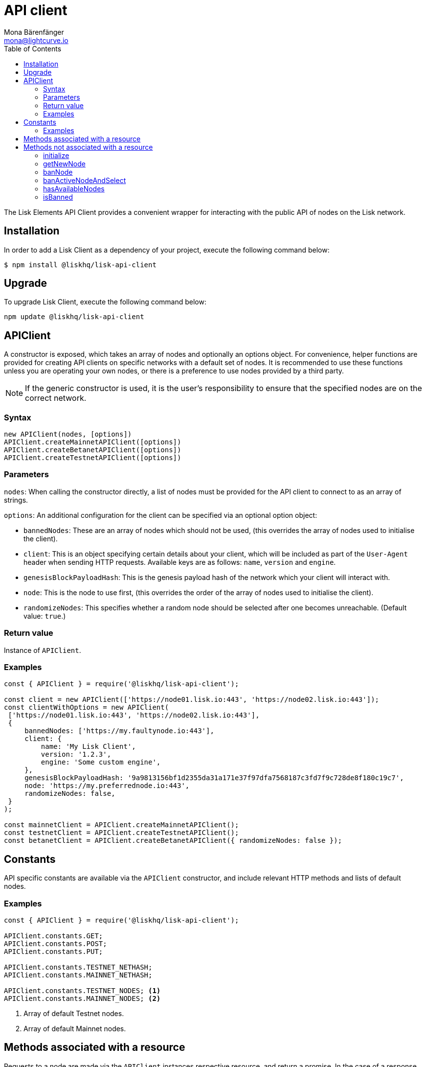 = API client
Mona Bärenfänger <mona@lightcurve.io>
:description: Technical references regarding the API client package of Lisk Elements. This consists of usage examples, available options and example responses.
:page-aliases: lisk-elements/packages/api-client.adoc, reference/lisk-elements/packages/api-client.adoc
:toc:

:url_elements_api_accounts: references/lisk-elements/api-client/accounts.adoc
:url_elements_api_blocks: references/lisk-elements/api-client/blocks.adoc
:url_elements_api_dapps: references/lisk-elements/api-client/dapps.adoc
:url_elements_api_delegates: references/lisk-elements/api-client/delegates.adoc
:url_elements_api_node: references/lisk-elements/api-client/node.adoc
:url_elements_api_peers: references/lisk-elements/api-client/peers.adoc
:url_elements_api_signatures: references/lisk-elements/api-client/signatures.adoc
:url_elements_api_transactions: references/lisk-elements/api-client/transactions.adoc
:url_elements_api_voters: references/lisk-elements/api-client/voters.adoc
:url_elements_api_votes: references/lisk-elements/api-client/votes.adoc

The Lisk Elements API Client provides a convenient wrapper for interacting with the public API of nodes on the Lisk network.

== Installation

In order to  add a Lisk Client as a dependency of your project, execute the following command below:

[source,bash]
----
$ npm install @liskhq/lisk-api-client
----

== Upgrade

To upgrade Lisk Client, execute the following command below:

[source,bash]
----
npm update @liskhq/lisk-api-client
----

== APIClient

****
A constructor is exposed, which takes an array of nodes and optionally an options object.
For convenience, helper functions are provided for creating API clients on specific networks with a default set of nodes.
It is recommended to use these functions unless you are operating your own nodes, or there is a preference to use nodes provided by a third party.

NOTE: If the generic constructor is used, it is the user's responsibility to ensure that the specified nodes are on the correct network.
****

=== Syntax

[source,js]
----
new APIClient(nodes, [options])
APIClient.createMainnetAPIClient([options])
APIClient.createBetanetAPIClient([options])
APIClient.createTestnetAPIClient([options])
----

=== Parameters

`nodes`: When calling the constructor directly, a list of nodes must be provided for the API client to connect to as an array of strings.

`options`: An additional configuration for the client can be specified via an optional option object:

* `bannedNodes`: These are an array of nodes which should not be used, (this overrides the array of nodes used to initialise the client).
* `client`: This is an object specifying certain details about your client, which will be included as part of the `User-Agent` header when sending HTTP requests.
Available keys are as follows: `name`, `version` and `engine`.
* `genesisBlockPayloadHash`: This is the genesis payload hash of the network which your client will interact with.
* `node`: This is the node to use first, (this overrides the order of the array of nodes used to initialise the client).
* `randomizeNodes`: This specifies whether a random node should be selected after one becomes unreachable.
(Default value: `true`.)

=== Return value

Instance of `APIClient`.

=== Examples

[source,js]
----
const { APIClient } = require('@liskhq/lisk-api-client');

const client = new APIClient(['https://node01.lisk.io:443', 'https://node02.lisk.io:443']);
const clientWithOptions = new APIClient(
 ['https://node01.lisk.io:443', 'https://node02.lisk.io:443'],
 {
     bannedNodes: ['https://my.faultynode.io:443'],
     client: {
         name: 'My Lisk Client',
         version: '1.2.3',
         engine: 'Some custom engine',
     },
     genesisBlockPayloadHash: '9a9813156bf1d2355da31a171e37f97dfa7568187c3fd7f9c728de8f180c19c7',
     node: 'https://my.preferrednode.io:443',
     randomizeNodes: false,
 }
);

const mainnetClient = APIClient.createMainnetAPIClient();
const testnetClient = APIClient.createTestnetAPIClient();
const betanetClient = APIClient.createBetanetAPIClient({ randomizeNodes: false });
----

== Constants

API specific constants are available via the `APIClient` constructor, and include relevant HTTP methods and lists of default nodes.

=== Examples

[source,js]
----
const { APIClient } = require('@liskhq/lisk-api-client');

APIClient.constants.GET;
APIClient.constants.POST;
APIClient.constants.PUT;

APIClient.constants.TESTNET_NETHASH;
APIClient.constants.MAINNET_NETHASH;

APIClient.constants.TESTNET_NODES; <1>
APIClient.constants.MAINNET_NODES; <2>
----

<1> Array of default Testnet nodes.
<2> Array of default Mainnet nodes.

== Methods associated with a resource

Requests to a node are made via the `APIClient` instances respective resource, and return a promise.
In the case of a response with a status code in the `2xx` range, these promises are fulfilled with a relevant object, otherwise they are rejected with an appropriate error message.

Documentation for each resource can be found on the following pages:

* xref:{url_elements_api_accounts}[Accounts]
* xref:{url_elements_api_blocks}[Blocks]
* xref:{url_elements_api_dapps}[Dapps]
* xref:{url_elements_api_delegates}[Delegates]
* xref:{url_elements_api_node}[Node]
* xref:{url_elements_api_peers}[Peers]
* xref:{url_elements_api_signatures}[Signatures]
* xref:{url_elements_api_transactions}[Transactions]
* xref:{url_elements_api_voters}[Voters]
* xref:{url_elements_api_votes}[Votes]

== Methods not associated with a resource

=== initialize

This initialises the client instance with an array of nodes and an optional configuration object.
This is called in the constructor, and can be called again later if necessary.
(Note that in practice it is usually easier just to create a new instance.)

==== Syntax

[source,js]
----
initialize(nodes, [options])
----

==== Parameters

The parameters are the same as for the constructor.

==== Return value

`undefined`

==== Examples

[source,js]
----
client.initialize(['https://node01.lisk.io:443', 'https://node02.lisk.io:443']);
client.initialize(
    ['https://node01.lisk.io:443', 'https://node02.lisk.io:443'],
    {
        bannedNodes: ['https://my.faultynode.io:443'],
        client: {
            name: 'My Lisk Client',
            version: '1.2.3',
            engine: 'Some custom engine',
        },
        genesisBlockPayloadHash: '9a9813156bf1d2355da31a171e37f97dfa7568187c3fd7f9c728de8f180c19c7',
        node: 'https://my.preferrednode.io:443',
        randomizeNodes: false,
    }
);
----

=== getNewNode

This selects a random node that has not been banned.

==== Syntax

[source,js]
----
getNewNode()
----

==== Parameters

Not applicable.

==== Return value

`string`: One of the node URLs provided during intialisation.

==== Examples

[source,js]
----
const randomNode = client.getNewNode();
----

=== banNode

This adds a node to the list of banned nodes.
Banned nodes will not be chosen to replace an unreachable node.

==== Syntax

[source,js]
----
banNode(node)
----

==== Parameters

`node`: String URL of the node that should be banned.

==== Return value

`boolean`: `false` if the node is already banned, otherwise `true`.

==== Examples

[source,js]
----
client.banNode('https://my.faultynode.io:443');
----

=== banActiveNodeAndSelect

This bans the current node and selects a new random, eligible node.

==== Syntax

[source,js]
----
banActiveNodeAndSelect()
----

==== Parameters

Not applicable.

==== Return value

`boolean`: `false` if the current node is already banned, otherwise `true`.

==== Examples

[source,js]
----
client.banActiveNodeAndSelect();
----

=== hasAvailableNodes

This provides the details as to which nodes have been banned.

==== Syntax

[source,js]
----
hasAvailableNodes()
----

==== Parameters

Not applicable.

==== Return value

`boolean`: `false` if all nodes have been banned, otherwise `true`.

==== Examples

[source,js]
----
const moreNodesNeeded = !client.hasAvailableNodes();
----

=== isBanned

This provides the details of whether a specific node has been banned.

==== Syntax

[source,js]
----
isBanned(node)
----

==== Parameters

`node`: String URL of the node to check.

==== Return value

`boolean`: `true` if the node has been banned, otherwise `false`.

==== Examples

[source,js]
----
const banned = client.isBanned('https://node01.lisk.io:443');
----
